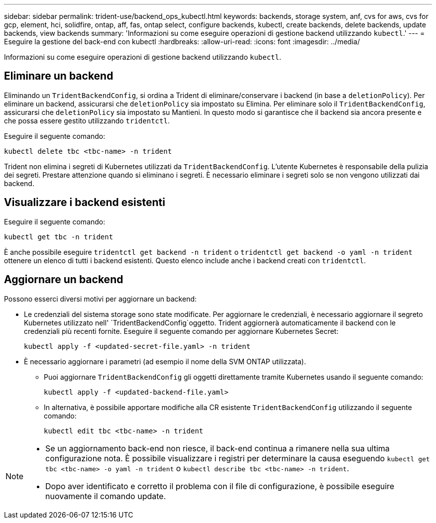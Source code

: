 ---
sidebar: sidebar 
permalink: trident-use/backend_ops_kubectl.html 
keywords: backends, storage system, anf, cvs for aws, cvs for gcp, element, hci, solidfire, ontap, aff, fas, ontap select, configure backends, kubectl, create backends, delete backends, update backends, view backends 
summary: 'Informazioni su come eseguire operazioni di gestione backend utilizzando `kubectl`.' 
---
= Eseguire la gestione del back-end con kubectl
:hardbreaks:
:allow-uri-read: 
:icons: font
:imagesdir: ../media/


[role="lead"]
Informazioni su come eseguire operazioni di gestione backend utilizzando `kubectl`.



== Eliminare un backend

Eliminando un `TridentBackendConfig`, si ordina a Trident di eliminare/conservare i backend (in base a `deletionPolicy`). Per eliminare un backend, assicurarsi che `deletionPolicy` sia impostato su Elimina. Per eliminare solo il `TridentBackendConfig`, assicurarsi che `deletionPolicy` sia impostato su Mantieni. In questo modo si garantisce che il backend sia ancora presente e che possa essere gestito utilizzando `tridentctl`.

Eseguire il seguente comando:

[listing]
----
kubectl delete tbc <tbc-name> -n trident
----
Trident non elimina i segreti di Kubernetes utilizzati da `TridentBackendConfig`. L'utente Kubernetes è responsabile della pulizia dei segreti. Prestare attenzione quando si eliminano i segreti. È necessario eliminare i segreti solo se non vengono utilizzati dai backend.



== Visualizzare i backend esistenti

Eseguire il seguente comando:

[listing]
----
kubectl get tbc -n trident
----
È anche possibile eseguire `tridentctl get backend -n trident` o `tridentctl get backend -o yaml -n trident` ottenere un elenco di tutti i backend esistenti. Questo elenco include anche i backend creati con `tridentctl`.



== Aggiornare un backend

Possono esserci diversi motivi per aggiornare un backend:

* Le credenziali del sistema storage sono state modificate. Per aggiornare le credenziali, è necessario aggiornare il segreto Kubernetes utilizzato nell' `TridentBackendConfig`oggetto. Trident aggiornerà automaticamente il backend con le credenziali più recenti fornite. Eseguire il seguente comando per aggiornare Kubernetes Secret:
+
[listing]
----
kubectl apply -f <updated-secret-file.yaml> -n trident
----
* È necessario aggiornare i parametri (ad esempio il nome della SVM ONTAP utilizzata).
+
** Puoi aggiornare `TridentBackendConfig` gli oggetti direttamente tramite Kubernetes usando il seguente comando:
+
[listing]
----
kubectl apply -f <updated-backend-file.yaml>
----
** In alternativa, è possibile apportare modifiche alla CR esistente `TridentBackendConfig` utilizzando il seguente comando:
+
[listing]
----
kubectl edit tbc <tbc-name> -n trident
----




[NOTE]
====
* Se un aggiornamento back-end non riesce, il back-end continua a rimanere nella sua ultima configurazione nota. È possibile visualizzare i registri per determinare la causa eseguendo `kubectl get tbc <tbc-name> -o yaml -n trident` o `kubectl describe tbc <tbc-name> -n trident`.
* Dopo aver identificato e corretto il problema con il file di configurazione, è possibile eseguire nuovamente il comando update.


====